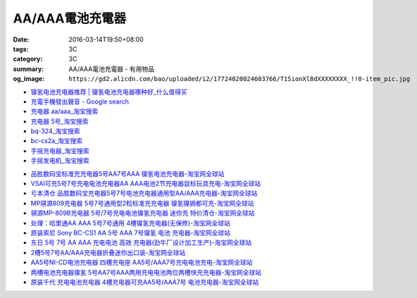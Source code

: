 AA/AAA電池充電器
################

:date: 2016-03-14T19:50+08:00
:tags: 3C
:category: 3C
:summary: AA/AAA電池充電器 - 有用物品
:og_image: ``https://gd2.alicdn.com/bao/uploaded/i2/17724020024603766/T1SionXl8dXXXXXXXX_!!0-item_pic.jpg``


..
 .. image:: 
   :alt: 
   :target: 
   :align: center


.. image:: https://gd4.alicdn.com/bao/uploaded/i4/10812018585411326/T1n5kiXbtXXXXXXXXX_!!1-item_pic.gif
   :alt: 磨花外壳 松下BQ324 5号 7号镍氢 镍镉 快速 智能充电器媲美CS2A
   :target: https://item.taobao.com/item.htm?id=16587625090
   :align: center


* `镍氢电池充电器推荐 | 镍氢电池充电器哪种好_什么值得买 <http://post.smzdm.com/p/344408/>`_

* `充電手機發出聲音 - Google search <https://www.google.com/search?q=%E5%85%85%E9%9B%BB%E6%89%8B%E6%A9%9F%E7%99%BC%E5%87%BA%E8%81%B2%E9%9F%B3>`_

* `充电器 aa/aaa_淘宝搜索 <https://s.taobao.com/search?q=%E5%85%85%E7%94%B5%E5%99%A8+aa%2Faaa>`_

* `充电器 5号_淘宝搜索 <https://s.taobao.com/search?q=%E5%85%85%E7%94%B5%E5%99%A8+5%E5%8F%B7>`_

* `bq-324_淘宝搜索 <https://s.taobao.com/search?q=bq-324&sort=price-asc>`_

* `bc-cs2a_淘宝搜索 <https://s.taobao.com/search?q=bc-cs2a&sort=price-asc>`_

* `手摇充电器_淘宝搜索 <https://s.taobao.com/search?q=%E6%89%8B%E6%91%87%E5%85%85%E7%94%B5%E5%99%A8>`_

* `手摇发电机_淘宝搜索 <https://s.taobao.com/search?q=%E6%89%8B%E6%91%87%E5%8F%91%E7%94%B5%E6%9C%BA>`_

- `品胜数码宝标准充充电器5号AA7号AAA 镍氢电池充电器-淘宝网全球站 <https://item.taobao.com/item.htm?id=14873009821>`_
- `VSAI可充5号7号充电电池充电器AA AAA电池2节充电器鼠标玩具充电-淘宝网全球站 <https://item.taobao.com/item.htm?id=38667225191>`_
- `亏本清仓 品胜数码宝充电器5号7号电池充电器通用型AA/AAA充电器-淘宝网全球站 <https://item.taobao.com/item.htm?id=529509179121>`_
- `MP骐源809充电器 5号7号通用型2粒标准充充电器 镍氢镍镉都可充-淘宝网全球站 <https://item.taobao.com/item.htm?id=43310085699>`_
- `骐源MP-809B充电器 5号/7号充电电池镍氢充电器 迷你充 特价清仓-淘宝网全球站 <https://item.taobao.com/item.htm?id=521010831358>`_
- `处理：哈里通AA AAA 5号7号通用 4槽镍氢充电器(无保修)-淘宝网全球站 <https://item.taobao.com/item.htm?id=19428627091>`_
- `原装索尼 Sony BC-CS1 AA 5号 AAA 7号镍氢 电池 充电器-淘宝网全球站 <https://item.taobao.com/item.htm?id=12266339847>`_
- `东日 5号 7号 AA AAA 充电电池 高效 充电器(劲牛厂设计加工生产)-淘宝网全球站 <https://item.taobao.com/item.htm?id=61355144>`_
- `2槽5号7号AA/AAA充电器折叠迷你出口装-淘宝网全球站 <https://item.taobao.com/item.htm?id=36366482650>`_
- `AA5号NI-CD电池充电器 四槽充电座 AA5号/AAA7号充电电池充电-淘宝网全球站 <https://item.taobao.com/item.htm?id=44614229427>`_
- `两槽电池充电器镍氢 5号AA7号AAA两用充电电池两位两槽快充充电器-淘宝网全球站 <https://item.taobao.com/item.htm?id=530165715564>`_
- `原装千代 充电电池充电器 4槽充电器可充AA5号/AAA7号 电池充电器-淘宝网全球站 <https://item.taobao.com/item.htm?id=528539712677>`_
